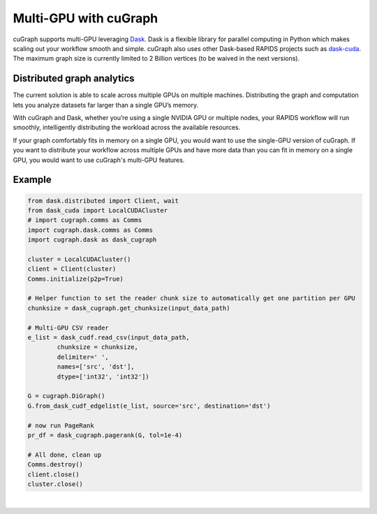 ~~~~~~~~~~~~~~~~~~~~~~
Multi-GPU with cuGraph
~~~~~~~~~~~~~~~~~~~~~~

cuGraph supports multi-GPU leveraging `Dask <https://dask.org>`_. Dask is a flexible library for parallel computing in Python which makes scaling out your workflow smooth and simple. cuGraph also uses other Dask-based RAPIDS projects such as `dask-cuda <https://github.com/rapidsai/dask-cuda>`_. The maximum graph size is currently limited to 2 Billion vertices (to be waived in the next versions).

Distributed graph analytics
===========================

The current solution is able to scale across multiple GPUs on multiple machines. Distributing the graph and computation lets you analyze datasets far larger than a single GPU’s memory.

With cuGraph and Dask, whether you’re using a single NVIDIA GPU or multiple nodes, your RAPIDS workflow will run smoothly, intelligently distributing the workload across the available resources.

If your graph comfortably fits in memory on a single GPU, you would want to use the single-GPU version of cuGraph. If you want to distribute your workflow across multiple GPUs and have more data than you can fit in memory on a single GPU, you would want to use cuGraph's multi-GPU features.

Example
========

.. code-block:: python

    from dask.distributed import Client, wait
    from dask_cuda import LocalCUDACluster
    # import cugraph.comms as Comms
    import cugraph.dask.comms as Comms
    import cugraph.dask as dask_cugraph

    cluster = LocalCUDACluster()
    client = Client(cluster)
    Comms.initialize(p2p=True)

    # Helper function to set the reader chunk size to automatically get one partition per GPU  
    chunksize = dask_cugraph.get_chunksize(input_data_path)

    # Multi-GPU CSV reader
    e_list = dask_cudf.read_csv(input_data_path, 
            chunksize = chunksize, 
            delimiter=' ', 
            names=['src', 'dst'], 
            dtype=['int32', 'int32'])

    G = cugraph.DiGraph()
    G.from_dask_cudf_edgelist(e_list, source='src', destination='dst')

    # now run PageRank
    pr_df = dask_cugraph.pagerank(G, tol=1e-4)

    # All done, clean up
    Comms.destroy()
    client.close()
    cluster.close()


|

